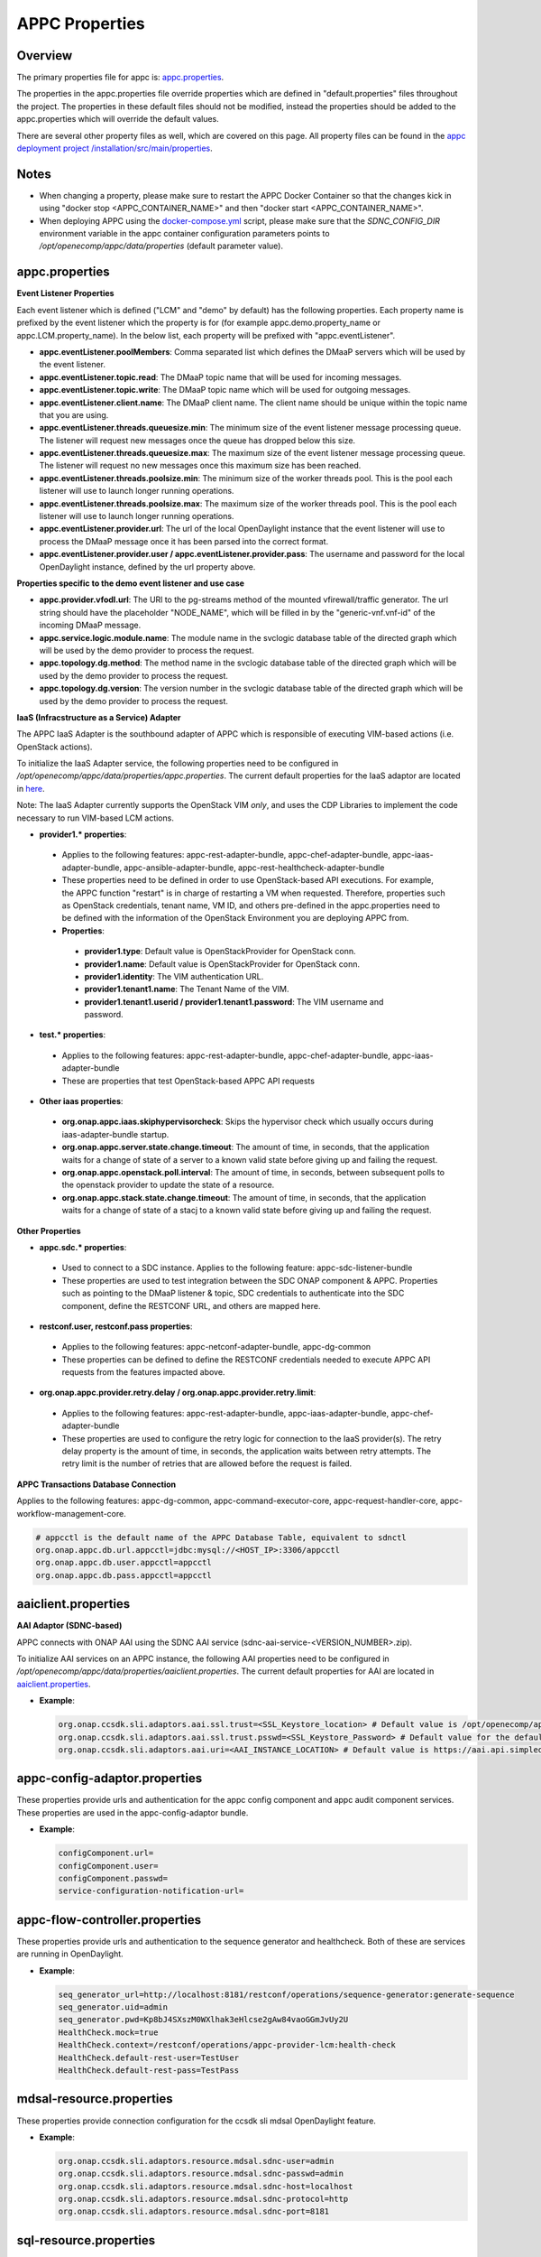 .. ============LICENSE_START==========================================
.. ===================================================================
.. Copyright © 2017 AT&T Intellectual Property. All rights reserved.
.. ===================================================================
.. Licensed under the Creative Commons License, Attribution 4.0 Intl.  (the "License");
.. you may not use this documentation except in compliance with the License.
.. You may obtain a copy of the License at
.. 
..  https://creativecommons.org/licenses/by/4.0/
.. 
.. Unless required by applicable law or agreed to in writing, software
.. distributed under the License is distributed on an "AS IS" BASIS,
.. WITHOUT WARRANTIES OR CONDITIONS OF ANY KIND, either express or implied.
.. See the License for the specific language governing permissions and
.. limitations under the License.
.. ============LICENSE_END============================================
.. ECOMP is a trademark and service mark of AT&T Intellectual Property.

===============
APPC Properties
===============

Overview
========

The primary properties file for appc is: `appc.properties
<https://gerrit.onap.org/r/gitweb?p=appc/deployment.git;a=blob;f=installation/src/main/properties/appc.properties;h=b2d4e1c0dfe44a6c5d7cab4b9d2a0463b2889bfd;hb=HEAD>`_.

The properties in the appc.properties file override properties which are defined in "default.properties" files throughout the project. The properties in these default files should not be modified, instead the properties should be added to the appc.properties which will override the default values.

There are several other property files as well, which are covered on this page. All property files can be found in the `appc deployment project /installation/src/main/properties
<https://gerrit.onap.org/r/gitweb?p=appc/deployment.git;a=tree;f=installation/src/main/properties;h=9472f0eca62d393c7af7ebe69f55d02301616a3e;hb=refs/heads/master>`_.



Notes
=====

-  When changing a property, please make sure to restart the APPC Docker Container so that the changes kick in using "docker stop <APPC_CONTAINER_NAME>" and then "docker start <APPC_CONTAINER_NAME>".

-  When deploying APPC using the `docker-compose.yml <https://gerrit.onap.org/r/gitweb?p=appc/deployment.git;a=blob;f=docker-compose/docker-compose.yml;h=f95a5fed5820a263a546eded6b1e9bdb8eff9a0b;hb=HEAD>`_ script, please make sure that the *SDNC_CONFIG_DIR* environment variable in the appc container configuration parameters points to */opt/openecomp/appc/data/properties* (default parameter value).


appc.properties
===============

**Event Listener Properties**

Each event listener which is defined ("LCM" and "demo" by default) has the following properties. Each property name is prefixed by the event listener which the property is for (for example
appc.demo.property_name or appc.LCM.property_name). In the below list, each property will be prefixed with "appc.eventListener".

-  **appc.eventListener.poolMembers**:
   Comma separated list which defines the DMaaP servers which will be used by the event listener.
-  **appc.eventListener.topic.read**:
   The DMaaP topic name that will be used for incoming messages.
-  **appc.eventListener.topic.write**:
   The DMaaP topic name which will be used for outgoing messages.
-  **appc.eventListener.client.name**:
   The DMaaP client name. The client name should be unique within the topic name that you are using.
-  **appc.eventListener.threads.queuesize.min**:
   The minimum size of the event listener message processing queue. The listener will request new messages once the queue has dropped below this size.
-  **appc.eventListener.threads.queuesize.max**:
   The maximum size of the event listener message processing queue. The listener will request no new messages once this maximum size has been reached.
-  **appc.eventListener.threads.poolsize.min**:
   The minimum size of the worker threads pool. This is the pool each listener will use to launch longer running operations.
-  **appc.eventListener.threads.poolsize.max**:
   The maximum size of the worker threads pool. This is the pool each listener will use to launch longer running operations.
-  **appc.eventListener.provider.url**:
   The url of the local OpenDaylight instance that the event listener will use to process the DMaaP message once it has been parsed into the correct format.
-  **appc.eventListener.provider.user / appc.eventListener.provider.pass**:
   The username and password for the local OpenDaylight instance, defined by the url property above.


**Properties specific to the demo event listener and use case**

-  **appc.provider.vfodl.url**:
   The URl to the pg-streams method of the mounted vfirewall/traffic generator. The url string should have the placeholder "NODE_NAME", which will be filled in by the "generic-vnf.vnf-id" of the incoming DMaaP message.
-  **appc.service.logic.module.name**:
   The module name in the svclogic database table of the directed graph which will be used by the demo provider to process the request.
-  **appc.topology.dg.method**:
   The method name in the svclogic database table of the directed graph which will be used by the demo provider to process the request.
-  **appc.topology.dg.version**:
   The version number in the svclogic database table of the directed graph which will be used by the demo provider to process the request.

**IaaS (Infracstructure as a Service) Adapter**

The APPC IaaS Adapter is the southbound adapter of APPC which is responsible of executing VIM-based actions (i.e. OpenStack actions).

To initialize the IaaS Adapter service, the following properties need to be configured in */opt/openecomp/appc/data/properties/appc.properties*. The current default properties for the IaaS adaptor are located in `here <https://gerrit.onap.org/r/gitweb?p=appc/deployment.git;a=blob;f=installation/src/main/properties/appc.properties;h=7900843184eb41f518156e6f285d21adce5fae2e;hb=HEAD>`_.

Note: The IaaS Adapter currently supports the OpenStack VIM *only*, and uses the CDP Libraries to implement the code necessary to run VIM-based LCM actions.

-  **provider1.\* properties**:

  -  Applies to the following features: appc-rest-adapter-bundle, appc-chef-adapter-bundle, appc-iaas-adapter-bundle, appc-ansible-adapter-bundle, appc-rest-healthcheck-adapter-bundle
  -  These properties need to be defined in order to use OpenStack-based API executions. For example, the APPC function "restart" is in charge of restarting a VM when requested. Therefore, properties such as OpenStack credentials, tenant name, VM ID, and others pre-defined in the appc.properties need to be defined with the information of the OpenStack Environment you are deploying APPC from.
  -  **Properties**:

    -  **provider1.type**:
       Default value is OpenStackProvider for OpenStack conn.
    -  **provider1.name**:
       Default value is OpenStackProvider for OpenStack conn.
    -  **provider1.identity**:
       The VIM authentication URL.
    -  **provider1.tenant1.name**:
       The Tenant Name of the VIM.
    -  **provider1.tenant1.userid / provider1.tenant1.password**:
       The VIM username and password.


-  **test.\* properties**:

  -  Applies to the following features: appc-rest-adapter-bundle, appc-chef-adapter-bundle, appc-iaas-adapter-bundle
  -  These are properties that test OpenStack-based APPC API requests

-  **Other iaas properties**:

  -  **org.onap.appc.iaas.skiphypervisorcheck**:
     Skips the hypervisor check which usually occurs during iaas-adapter-bundle startup.
  -  **org.onap.appc.server.state.change.timeout**:
     The amount of time, in seconds, that the application waits for a change of state of a server to a known valid state before giving up and failing the request.
  -  **org.onap.appc.openstack.poll.interval**:
     The amount of time, in seconds, between subsequent polls to the openstack provider to update the state of a resource.
  -  **org.onap.appc.stack.state.change.timeout**:
     The amount of time, in seconds, that the application waits for a change of state of a stacj to a known valid state before giving up and failing the request.


**Other Properties**

-  **appc.sdc.\* properties**:

  -  Used to connect to a SDC instance. Applies to the following feature: appc-sdc-listener-bundle
  -  These properties are used to test integration between the SDC ONAP component & APPC. Properties such as pointing to the DMaaP listener & topic, SDC credentials to authenticate into the SDC component, define the RESTCONF URL, and others are mapped here.

-  **restconf.user, restconf.pass properties**:

  -  Applies to the following features: appc-netconf-adapter-bundle, appc-dg-common
  -  These properties can be defined to define the RESTCONF credentials needed to execute APPC API requests from the features impacted above.

-  **org.onap.appc.provider.retry.delay / org.onap.appc.provider.retry.limit**:

  -  Applies to the following features: appc-rest-adapter-bundle, appc-iaas-adapter-bundle, appc-chef-adapter-bundle
  -  These properties are used to configure the retry logic for connection to the IaaS provider(s).  The retry delay property is the amount of time, in seconds, the application waits between retry attempts.  The retry limit is the number of retries that are allowed before the request is failed.

**APPC Transactions Database Connection**

Applies to the following features: appc-dg-common, appc-command-executor-core, appc-request-handler-core, appc-workflow-management-core.

.. code:: bash
	
	# appcctl is the default name of the APPC Database Table, equivalent to sdnctl
	org.onap.appc.db.url.appcctl=jdbc:mysql://<HOST_IP>:3306/appcctl
	org.onap.appc.db.user.appcctl=appcctl
	org.onap.appc.db.pass.appcctl=appcctl

aaiclient.properties
====================
**AAI Adaptor (SDNC-based)**

APPC connects with ONAP AAI using the SDNC AAI service (sdnc-aai-service-<VERSION_NUMBER>.zip).

To initialize AAI services on an APPC instance, the following AAI properties need to be configured in */opt/openecomp/appc/data/properties/aaiclient.properties*. The current default properties for AAI are located in `aaiclient.properties <https://gerrit.onap.org/r/gitweb?p=appc/deployment.git;a=blob;f=installation/src/main/properties/aaiclient.properties;h=c3cd088c2c97253ff56d341d749d5da9df385929;hb=HEAD>`_.

- **Example**:

  .. code:: bash

	org.onap.ccsdk.sli.adaptors.aai.ssl.trust=<SSL_Keystore_location> # Default value is /opt/openecomp/appc/data/stores/truststore.openecomp.client.jks - this default keystore currently exists in that path
	org.onap.ccsdk.sli.adaptors.aai.ssl.trust.psswd=<SSL_Keystore_Password> # Default value for the default keystore is adminadmin
	org.onap.ccsdk.sli.adaptors.aai.uri=<AAI_INSTANCE_LOCATION> # Default value is https://aai.api.simpledemo.openecomp.org:8443

appc-config-adaptor.properties
==============================

These properties provide urls and authentication for the appc config component and appc audit component services. These properties are used in the appc-config-adaptor bundle.

- **Example**:

  .. code:: bash

	configComponent.url=
	configComponent.user= 
	configComponent.passwd=
	service-configuration-notification-url= 

appc-flow-controller.properties
===============================

These properties provide urls and authentication to the sequence generator and healthcheck. Both of these are services are running in OpenDaylight.

- **Example**:

  .. code:: bash

	seq_generator_url=http://localhost:8181/restconf/operations/sequence-generator:generate-sequence
	seq_generator.uid=admin
	seq_generator.pwd=Kp8bJ4SXszM0WXlhak3eHlcse2gAw84vaoGGmJvUy2U
	HealthCheck.mock=true
	HealthCheck.context=/restconf/operations/appc-provider-lcm:health-check
	HealthCheck.default-rest-user=TestUser
	HealthCheck.default-rest-pass=TestPass


mdsal-resource.properties
=========================

These properties provide connection configuration for the ccsdk sli mdsal OpenDaylight feature.

- **Example**:

  .. code:: bash

	org.onap.ccsdk.sli.adaptors.resource.mdsal.sdnc-user=admin
	org.onap.ccsdk.sli.adaptors.resource.mdsal.sdnc-passwd=admin
	org.onap.ccsdk.sli.adaptors.resource.mdsal.sdnc-host=localhost
	org.onap.ccsdk.sli.adaptors.resource.mdsal.sdnc-protocol=http
	org.onap.ccsdk.sli.adaptors.resource.mdsal.sdnc-port=8181

sql-resource.properties
=======================

This file should be pre-populated with a key used by the sdnc-sql-resource feature to decrypt database data.

- **Example**:

  .. code:: bash

	org.openecomp.sdnc.resource.sql.cryptkey=

dblib.properties
================
**Database Connection**

APPC uses the SDNC dblib service (*sdnc-dblib-<VERSION_NUMBER>.zip*) for all database operations. The SQL driver used to connect to the MySQL Database is the MariaDB Driver/Connector.

This library uses the file, */opt/openecomp/appc/data/properties/dblib.properties*, which contains the requisite database properties, such as host, user and password. The current default properties for dblib are located in `dblib.properties <https://gerrit.onap.org/r/gitweb?p=appc/deployment.git;a=blob;f=installation/src/main/properties/dblib.properties;h=baf2f53d2900f5e1cb503951efe1857f7921b810;hb=HEAD>`_.

NOTE: The values in the default dblib.properties (link referenced above) are the default ones. These values do not need to be changed and can be left as is in order to connect to the default MySQL Database Docker Container when deploying APPC using docker-compose.

.. code:: bash

	org.onap.ccsdk.sli.jdbc.hosts=<HOST>
	org.onap.ccsdk.sli.jdbc.url=jdbc:mysql://<HOST_IP>:3306/<DB_NAME>
	org.onap.ccsdk.sli.jdbc.database=<DB_NAME>
	org.onap.ccsdk.sli.jdbc.user=<DB_USER>
	org.onap.ccsdk.sli.jdbc.password=<DB_PASSWORD>
	org.onap.ccsdk.sli.jdbc.connection.name=<DB_CONNECTION_NAME>
	org.onap.ccsdk.sli.jdbc.limit.init=<CONNECTION_POOL_INIT_SIZE> # default is 10
	org.onap.ccsdk.sli.jdbc.limit.min=<CONNECTION_POOL_MAX_SIZE> # default is 10
	org.onap.ccsdk.sli.jdbc.limit.max=<CONNECTION_POOL_MAX_SIZE> # default is 20


svclogic.properties
===================
**Service Logic Interpreter (SLI) - SVCLOGIC**

APPC uses the SDNC SLI service (*sdnc-sli-<VERSION_NUMBER>.zip*) to execute the DG.

To initialize SLI services, the following properties need to be configured in */opt/openecomp/appc/data/properties/svclogic.properties*. The database operations performed from the DG also use this database configuration. The current default properties for SLI are located in `svclogic.properties <https://gerrit.onap.org/r/gitweb?p=appc/deployment.git;a=blob;f=installation/src/main/properties/svclogic.properties;h=7900843184eb41f518156e6f285d21adce5fae2e;hb=HEAD>`_.

.. code:: bash
	
	org.onap.ccsdk.sli.dbtype = jdbc

	# Note : the next 4 fields are only used if org.onap.ccsdk.sli.dbtype = jdbc
	org.onap.ccsdk.sli.jdbc.url=jdbc:mysql://<HOST_IP>:3306/<DB_NAME> # jdbc:mysql://localhost:3306/sdnctl
	org.onap.ccsdk.sli.jdbc.database=<DB_NAME> # e.g. sdnctl
	org.onap.ccsdk.sli.jdbc.user=<USER> # e.g. sdnctl
	org.onap.ccsdk.sli.jdbc.password=<PASSWORD>
